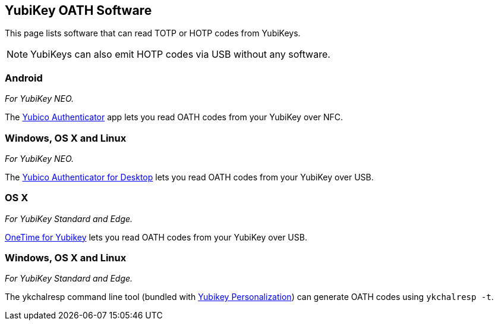 == YubiKey OATH Software
This page lists software that can read TOTP or HOTP codes from YubiKeys.

NOTE: YubiKeys can also emit HOTP codes via USB without any software.

=== Android
_For YubiKey NEO._

The link:/yubioath-android[Yubico Authenticator] app lets you read OATH codes from your YubiKey over NFC.

=== Windows, OS X and Linux
_For YubiKey NEO._

The link:/yubioath-desktop[Yubico Authenticator for Desktop] lets you read OATH codes from your YubiKey over USB.

=== OS X
_For YubiKey Standard and Edge._

https://www.zetetic.net/identity/onetime-yubikey[OneTime for Yubikey] lets you read OATH codes from your YubiKey over USB.

=== Windows, OS X and Linux
_For YubiKey Standard and Edge._

The ykchalresp command line tool (bundled with link:/yubikey-personalization[Yubikey Personalization]) can generate OATH codes using `ykchalresp -t`.
